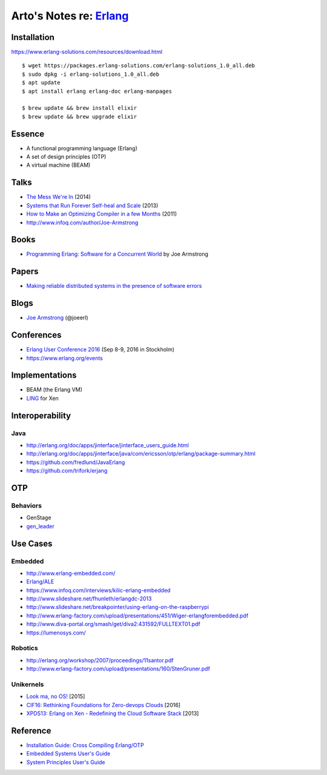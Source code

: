 *****************************************************
Arto's Notes re: `Erlang <https://www.erlang.org/>`__
*****************************************************

Installation
============

https://www.erlang-solutions.com/resources/download.html

::

   $ wget https://packages.erlang-solutions.com/erlang-solutions_1.0_all.deb
   $ sudo dpkg -i erlang-solutions_1.0_all.deb
   $ apt update
   $ apt install erlang erlang-doc erlang-manpages

   $ brew update && brew install elixir
   $ brew update && brew upgrade elixir

Essence
=======

* A functional programming language (Erlang)
* A set of design principles (OTP)
* A virtual machine (BEAM)

Talks
=====

* `The Mess We're In
  <https://www.youtube.com/watch?v=lKXe3HUG2l4>`__ (2014)
* `Systems that Run Forever Self-heal and Scale
  <https://www.infoq.com/presentations/self-heal-scalable-system>`__ (2013)
* `How to Make an Optimizing Compiler in a few Months
  <http://www.infoq.com/presentations/ECC-Fun-Writing-Compilers>`__ (2011)
* http://www.infoq.com/author/Joe-Armstrong

Books
=====

* `Programming Erlang: Software for a Concurrent World
  <https://www.goodreads.com/book/show/20899661-programming-erlang>`__
  by Joe Armstrong

Papers
======

* `Making reliable distributed systems in the presence of software errors
  <http://ftp.nsysu.edu.tw/FreeBSD/ports/distfiles/erlang/armstrong_thesis_2003.pdf>`__

Blogs
=====

* `Joe Armstrong <https://joearms.github.io/>`__ (@joeerl)

Conferences
===========

* `Erlang User Conference 2016
  <http://www.erlang-factory.com/euc2016>`__ (Sep 8-9, 2016 in Stockholm)
* https://www.erlang.org/events

Implementations
===============

* BEAM (the Erlang VM)
* `LING <https://github.com/cloudozer/ling>`__ for Xen

Interoperability
================

Java
----

* http://erlang.org/doc/apps/jinterface/jinterface_users_guide.html
* http://erlang.org/doc/apps/jinterface/java/com/ericsson/otp/erlang/package-summary.html
* https://github.com/fredlund/JavaErlang
* https://github.com/trifork/erjang

OTP
===

Behaviors
---------

* GenStage
* `gen_leader <https://github.com/knusbaum/gen_leader_revival>`__

Use Cases
=========

Embedded
--------

* http://www.erlang-embedded.com/
* `Erlang/ALE <http://opensource.erlang-solutions.com/erlang_ale/>`__
* https://www.infoq.com/interviews/kilic-erlang-embedded
* http://www.slideshare.net/fhunleth/erlangdc-2013
* http://www.slideshare.net/breakpointer/using-erlang-on-the-raspberrypi
* http://www.erlang-factory.com/upload/presentations/451/Wiger-erlangforembedded.pdf
* http://www.diva-portal.org/smash/get/diva2:431592/FULLTEXT01.pdf
* https://lumenosys.com/

Robotics
--------

* http://erlang.org/workshop/2007/proceedings/11santor.pdf
* http://www.erlang-factory.com/upload/presentations/160/StenGruner.pdf

Unikernels
----------

* `Look ma, no OS!
  <http://slides.com/technolo-g/intro-to-unikernels-and-erlang-on-xen-ling-demo>`__
  [2015]
* `CIF16: Rethinking Foundations for Zero-devops Clouds
  <http://www.slideshare.net/xen_com_mgr/cif16-rethinking-foundations-for-zerodevops-clouds-maxim-kharchenko-cloudozer-cto>`__
  [2016]
* `XPDS13: Erlang on Xen - Redefining the Cloud Software Stack
  <http://www.slideshare.net/xen_com_mgr/xpds13-erlang-on-xen>`__
  [2013]

Reference
=========

* `Installation Guide: Cross Compiling Erlang/OTP
  <http://erlang.org/doc/installation_guide/INSTALL-CROSS.html>`__
* `Embedded Systems User's Guide
  <http://erlang.org/doc/embedded/users_guide.html>`__
* `System Principles User's Guide
  <http://erlang.org/doc/system_principles/system_principles.html>`__

